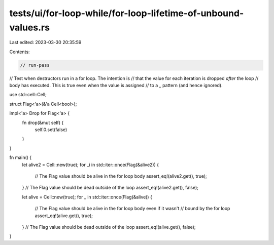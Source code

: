tests/ui/for-loop-while/for-loop-lifetime-of-unbound-values.rs
==============================================================

Last edited: 2023-03-30 20:35:59

Contents:

.. code-block:: rs

    // run-pass
// Test when destructors run in a for loop. The intention is
// that the value for each iteration is dropped *after* the loop
// body has executed. This is true even when the value is assigned
// to a `_` pattern (and hence ignored).

use std::cell::Cell;

struct Flag<'a>(&'a Cell<bool>);

impl<'a> Drop for Flag<'a> {
    fn drop(&mut self) {
        self.0.set(false)
    }
}

fn main() {
    let alive2 = Cell::new(true);
    for _i in std::iter::once(Flag(&alive2)) {
        // The Flag value should be alive in the for loop body
        assert_eq!(alive2.get(), true);
    }
    // The Flag value should be dead outside of the loop
    assert_eq!(alive2.get(), false);

    let alive = Cell::new(true);
    for _ in std::iter::once(Flag(&alive)) {
        // The Flag value should be alive in the for loop body even if it wasn't
        // bound by the for loop
        assert_eq!(alive.get(), true);
    }
    // The Flag value should be dead outside of the loop
    assert_eq!(alive.get(), false);
}


